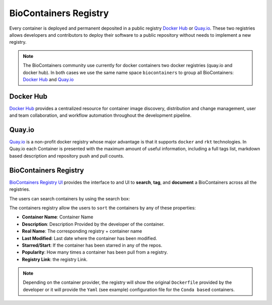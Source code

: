 .. _biocontainersregistry

BioContainers Registry
==============================

Every container is deployed and permanent deposited in a public registry `Docker Hub <http://hub.docker.com>`__ or
`Quay.io <quay.io>`__. These two registries allows developers and contributors to deploy their software to a public repository without needs to implement a new registry.

.. note:: The BioContainers community use currently for docker containers two docker registries (quay.io and docker hub). In both cases we use the same name space ``biocontainers`` to group all BioContainers: `Docker Hub <https://hub.docker.com/u/biocontainers>`__ and `Quay.io <https://quay.io/organization/biocontainers>`__

Docker Hub
---------------------

`Docker Hub <https://docs.docker.com/docker-hub/>`__ provides a centralized resource for container image discovery, distribution and
change management, user and team collaboration, and workflow automation throughout the development pipeline.

Quay.io
---------------------

`Quay.io <https://quay.io/>`__ is a non-profit docker registry whose major advantage is that it supports ``docker`` and ``rkt`` technologies. In Quay.io each Container is presented with the maximum amount of useful information, including a full tags list, markdown based description and repository push and pull counts.

BioContainers Registry
--------------------------

`BioContainers Registry UI <https://biocontainers.pro/#/registry/>`__ provides the interface to and UI to **search**, **tag**, and
**document** a BioContainers across all the registries.

The users can search containers by using the search box:

The containers registry allow the users to ``sort`` the containers by any of these properties:

-  **Container Name**: Container Name
-  **Description**: Description Provided by the developer of the
   container.
-  **Real Name**: The corresponding registry + container name
-  **Last Modified**: Last date where the container has been modified.
-  **Starred/Start**: If the container has been starred in any of the
   repos.
-  **Popularity**: How many times a container has been pull from a
   registry.
-  **Registry Link**: the registry Link.

.. note:: Depending on the container provider, the registry will show the original ``Dockerfile`` provided by the developer or it will provide the ``Yaml`` (see example) configuration file for the ``Conda based`` containers.



